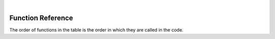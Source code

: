 |

Function Reference
===================

The order of functions in the table is the order in which they are called in the code.

